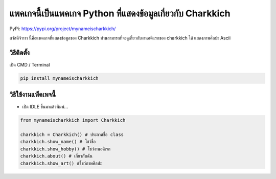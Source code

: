 แพคเกจนี้เป็นแพคเกจ Python ที่แสดงข้อมูลเกี่ยวกับ Charkkich
===========================================================

PyPi: https://pypi.org/project/mynameischarkkich/

สวัสดีจ้าาาา นี้คือแพคเกจที่แสดงข้อมูลของ Charkkich
ท่านสามารถที่จะดูเกี่ยวกับงานอดิแรกของ charkkich ได้ แสดงภาพศิลปะ Ascii

วิธีติดตั้ง
~~~~~~~~~~~

เปิด CMD / Terminal

.. code:: python

   pip install mynameischarkkich

วิธีใช้งานแพ็คเพจนี้
~~~~~~~~~~~~~~~~~~~~

-  เปิด IDLE ขึ้นมาแล้วพิมพ์…

.. code:: python

   from mynameischarkkich import Charkkich

   charkkich = Charkkich() # ประกาศชื่อ class
   charkkich.show_name() # โชว์ชื่อ
   charkkich.show_hobby() # โชว์งานอดิเรก
   charkkich.about() # เกี่ยวกับฉัน
   charkkich.show_art() #โชว์ภาพศิลปะ
